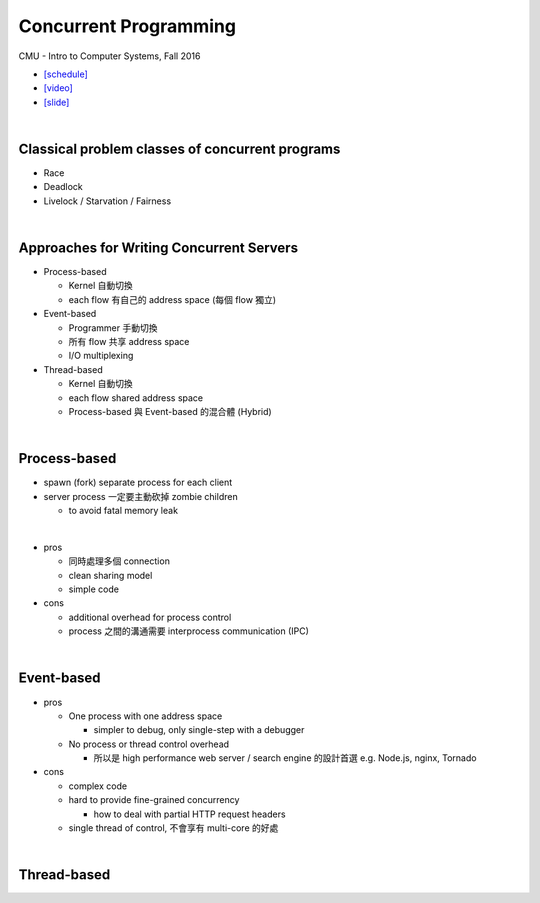 Concurrent Programming
=========================


CMU - Intro to Computer Systems, Fall 2016

- `[schedule] <http://www.cs.cmu.edu/afs/cs/academic/class/15213-f16/www/schedule.html>`_

- `[video] <https://scs.hosted.panopto.com/Panopto/Pages/Viewer.aspx?id=0be3c53f-5d35-40f0-a5ab-55897a2c91a5>`_
- `[slide] <http://www.cs.cmu.edu/afs/cs/academic/class/15213-f16/www/lectures/23-concprog.pdf>`_

|

Classical problem classes of concurrent programs
--------------------------------------------------


- Race
- Deadlock
- Livelock / Starvation / Fairness

|

Approaches for Writing Concurrent Servers
--------------------------------------------

- Process-based

  - Kernel 自動切換
  - each flow 有自己的 address space (每個 flow 獨立)

- Event-based

  - Programmer 手動切換
  - 所有 flow 共享 address space
  - I/O multiplexing

- Thread-based

  - Kernel 自動切換
  - each flow shared address space
  - Process-based 與 Event-based 的混合體 (Hybrid) 
  
|

  

Process-based
----------------

- spawn (fork) separate process for each client
- server process 一定要主動砍掉 zombie children 

  - to avoid fatal memory leak
|
- pros

  - 同時處理多個 connection
  - clean sharing model
  - simple code

- cons

  - additional overhead for process control
  - process 之間的溝通需要 interprocess communication (IPC)

|


Event-based
-------------

- pros

  - One process with one address space

    - simpler to debug, only single-step with a debugger
  - No process or thread control overhead

    - 所以是 high performance web server / search engine 的設計首選 e.g. Node.js, nginx, Tornado

- cons

  - complex code
  - hard to provide fine-grained concurrency

    - how to deal with partial HTTP request headers

  - single thread of control, 不會享有 multi-core 的好處

|


Thread-based
---------------
